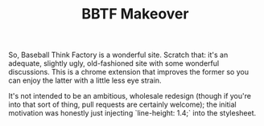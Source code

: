 #+TITLE: BBTF Makeover

So, Baseball Think Factory is a wonderful site. Scratch that: it's an adequate, slightly ugly,
old-fashioned site with some wonderful discussions. This is a chrome extension that improves the
former so you can enjoy the latter with a little less eye strain.

It's not intended to be an ambitious, wholesale redesign (though if you're into that sort of thing,
pull requests are certainly welcome); the initial motivation was honestly just injecting
`line-height: 1.4;` into the stylesheet.
